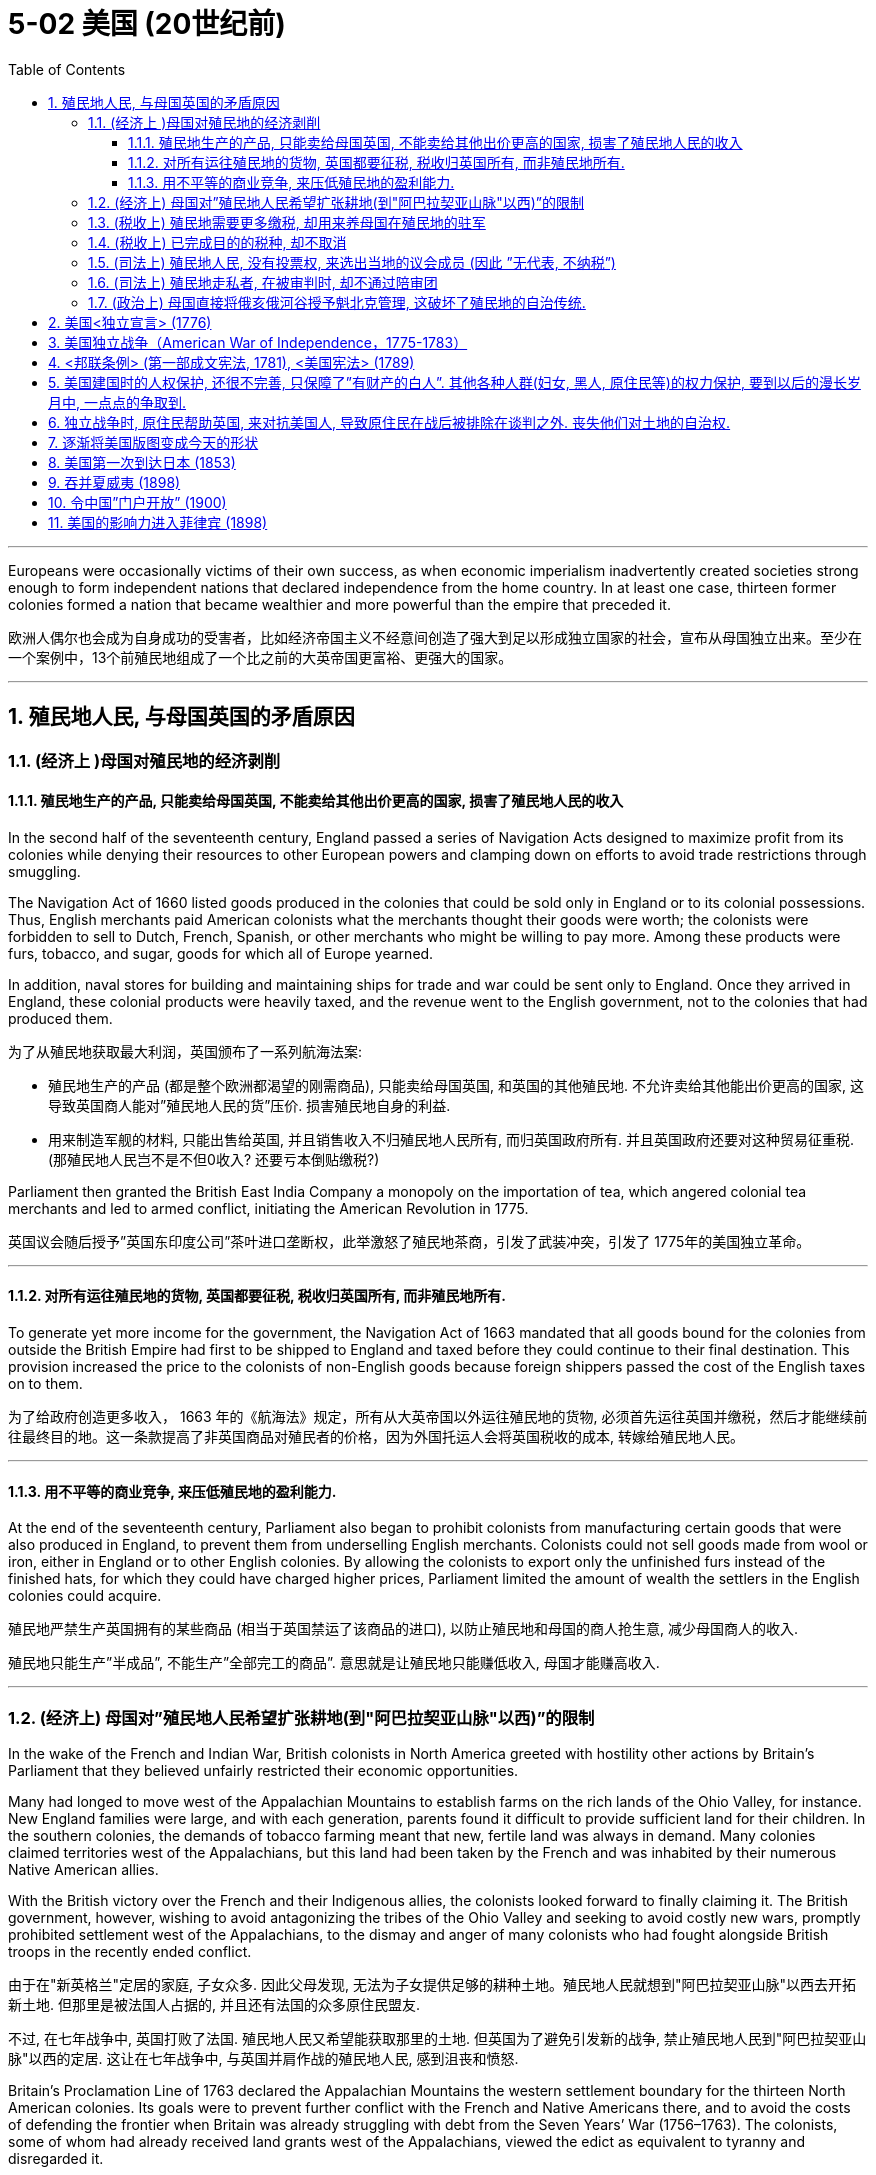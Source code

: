
= 5-02 美国 (20世纪前)
:toc: left
:toclevels: 3
:sectnums:
:stylesheet: myAdocCss.css

'''


Europeans were occasionally victims of their own success, as when economic imperialism inadvertently created societies strong enough to form independent nations that declared independence from the home country. In at least one case, thirteen former colonies formed a nation that became wealthier and more powerful than the empire that preceded it.

欧洲人偶尔也会成为自身成功的受害者，比如经济帝国主义不经意间创造了强大到足以形成独立国家的社会，宣布从母国独立出来。至少在一个案例中，13个前殖民地组成了一个比之前的大英帝国更富裕、更强大的国家。

'''

==  殖民地人民, 与母国英国的矛盾原因

=== (经济上 )母国对殖民地的经济剥削

==== 殖民地生产的产品, 只能卖给母国英国, 不能卖给其他出价更高的国家, 损害了殖民地人民的收入

In the second half of the seventeenth century, England passed a series of Navigation Acts designed to maximize profit from its colonies while denying their resources to other European powers and clamping down on efforts to avoid trade restrictions through smuggling.

The Navigation Act of 1660 listed goods produced in the colonies that could be sold only in England or to its colonial possessions. Thus, English merchants paid American colonists what the merchants thought their goods were worth; the colonists were forbidden to sell to Dutch, French, Spanish, or other merchants who might be willing to pay more. Among these products were furs, tobacco, and sugar, goods for which all of Europe yearned.

In addition, naval stores for building and maintaining ships for trade and war could be sent only to England. Once they arrived in England, these colonial products were heavily taxed, and the revenue went to the English government, not to the colonies that had produced them.

为了从殖民地获取最大利润，英国颁布了一系列航海法案:

- 殖民地生产的产品 (都是整个欧洲都渴望的刚需商品), 只能卖给母国英国, 和英国的其他殖民地. 不允许卖给其他能出价更高的国家, 这导致英国商人能对”殖民地人民的货”压价. 损害殖民地自身的利益.
- 用来制造军舰的材料, 只能出售给英国, 并且销售收入不归殖民地人民所有, 而归英国政府所有. 并且英国政府还要对这种贸易征重税. (那殖民地人民岂不是不但0收入? 还要亏本倒贴缴税?)

Parliament then granted the British East India Company a monopoly on the importation of tea, which angered colonial tea merchants and led to armed conflict, initiating the American Revolution in 1775.

英国议会随后授予”英国东印度公司”茶叶进口垄断权，此举激怒了殖民地茶商，引发了武装冲突，引发了 1775年的美国独立革命。

'''

==== 对所有运往殖民地的货物, 英国都要征税, 税收归英国所有, 而非殖民地所有.

To generate yet more income for the government, the Navigation Act of 1663 mandated that all goods bound for the colonies from outside the British Empire had first to be shipped to England and taxed before they could continue to their final destination. This provision increased the price to the colonists of non-English goods because foreign shippers passed the cost of the English taxes on to them.

为了给政府创造更多收入， 1663 年的《航海法》规定，所有从大英帝国以外运往殖民地的货物, 必须首先运往英国并缴税，然后才能继续前往最终目的地。这一条款提高了非英国商品对殖民者的价格，因为外国托运人会将英国税收的成本, 转嫁给殖民地人民。

'''

====  用不平等的商业竞争, 来压低殖民地的盈利能力.

At the end of the seventeenth century, Parliament also began to prohibit colonists from manufacturing certain goods that were also produced in England, to prevent them from underselling English merchants. Colonists could not sell goods made from wool or iron, either in England or to other English colonies. By allowing the colonists to export only the unfinished furs instead of the finished hats, for which they could have charged higher prices, Parliament limited the amount of wealth the settlers in the English colonies could acquire.

殖民地严禁生产英国拥有的某些商品 (相当于英国禁运了该商品的进口), 以防止殖民地和母国的商人抢生意, 减少母国商人的收入.

殖民地只能生产”半成品”, 不能生产”全部完工的商品”. 意思就是让殖民地只能赚低收入, 母国才能赚高收入.

'''

===  (经济上) 母国对”殖民地人民希望扩张耕地(到"阿巴拉契亚山脉"以西)”的限制

In the wake of the French and Indian War, British colonists in North America greeted with hostility other actions by Britain’s Parliament that they believed unfairly restricted their economic opportunities.

Many had longed to move west of the Appalachian Mountains to establish farms on the rich lands of the Ohio Valley, for instance. New England families were large, and with each generation, parents found it difficult to provide sufficient land for their children. In the southern colonies, the demands of tobacco farming meant that new, fertile land was always in demand. Many colonies claimed territories west of the Appalachians, but this land had been taken by the French and was inhabited by their numerous Native American allies.

With the British victory over the French and their Indigenous allies, the colonists looked forward to finally claiming it. The British government, however, wishing to avoid antagonizing the tribes of the Ohio Valley and seeking to avoid costly new wars, promptly prohibited settlement west of the Appalachians, to the dismay and anger of many colonists who had fought alongside British troops in the recently ended conflict.

由于在"新英格兰"定居的家庭, 子女众多. 因此父母发现, 无法为子女提供足够的耕种土地。殖民地人民就想到"阿巴拉契亚山脉"以西去开拓新土地. 但那里是被法国人占据的, 并且还有法国的众多原住民盟友.

不过, 在七年战争中, 英国打败了法国. 殖民地人民又希望能获取那里的土地. 但英国为了避免引发新的战争, 禁止殖民地人民到"阿巴拉契亚山脉"以西的定居. 这让在七年战争中, 与英国并肩作战的殖民地人民, 感到沮丧和愤怒.

Britain’s Proclamation Line of 1763 declared the Appalachian Mountains the western settlement boundary for the thirteen North American colonies. Its goals were to prevent further conflict with the French and Native Americans there, and to avoid the costs of defending the frontier when Britain was already struggling with debt from the Seven Years’ War (1756–1763). The colonists, some of whom had already received land grants west of the Appalachians, viewed the edict as equivalent to tyranny and disregarded it.

英国在1763年发布公告, 宣布”阿巴拉契亚山脉” 作为北美十三个殖民地的西部定居点的边界. 英国的目的是: ①防止殖民地人, 与法国和美洲原住民发生进一步冲突. ② 英国在七年战争中的花费, 已经背负很多债务, 不想为了保卫北美殖民地的扩张边境, 而再多花钱. 但是, 殖民地人民中, 一些人已经获得了”阿巴拉契亚山脉”以西的土地,  认为该法令等同于暴政，因此无视它。

Proclamation Line of 1763. This map depicts the boundary Britain imposed on westward settlement of its North American colonies in 1763, to save costs and avoid conflict with Native Americans and the French. The colonists viewed it as yet another instance of the tyranny of the king.

1763 年公告线。该地图描绘了 1763 年英国为其北美殖民地向西定居所划定的边界，以节省成本, 并避免与美洲原住民和法国人发生冲突。殖民者将其视为国王暴政的又一实例。

image:/img/0044.jpg[,100%]

'''

===  (税收上) 殖民地需要更多缴税, 却用来养母国在殖民地的驻军

Furthermore, determined to keep the peace with Native Americans and repay war debts, the British kept troops in North America who policed the frontier, regulated colonial trade, and collected taxes. The need to pay for the army’s maintenance led to attempts to impose new taxes on the colonists or to more vigorously enforce the collection of already existing ones.

'''

===  (税收上) 已完成目的的税种, 却不取消

Tensions were further heightened by the imposition of taxes and commercial regulations. In particular, the Stamp Act of 1765 taxed legal documents and printed materials as a means of generating revenue for Britain, which led to widespread protests. North American colonists had paid taxes imposed by Parliament before, but the intent of those taxes had been to repay debts held by the government. Although this was also the original purpose of the Stamp Act, to pay debts accrued during the Seven Years’ War, the tax remained in place after the debt had been paid. This was the first time the colonists were expected to pay a tax intended solely to generate an ongoing source of revenue for the British government.

英国在北美推出《印花税法》, 目的是为了为七年战争中积累的债务, 筹资还债. 但这个债务还清后, 《印花税法》却不取消, 还在继续征收.

The Parliament repealed the Stamp Act in 1766 but merely replaced it with a variety of other taxes and duties that led to general turmoil in the colonies, especially in Boston.

后来, 议会废除了《印花税法》, 却换用其他税收和关税来代替前者, 继续征收.

'''

===  (司法上) 殖民地人民, 没有投票权, 来选出当地的议会成员  (因此 ”无代表, 不纳税”)

Furthermore, colonists were unable to vote for members of Parliament and thus had no representatives to consent to this taxation on their behalf.

殖民地人民无法投票来选出议会成员，因此没有"代理人"来代表他们同意这项征税。(因此 ”无代表, 就不纳税”)

Indeed, in the same year the Stamp Act was repealed, Parliament passed the Declaratory Act, which stated that it had absolute authority to impose taxes on the colonies and to regulate their affairs.

事实上，在《印花税法》被废除的同一年，议会却通过了《宣言法》，规定议会拥有向殖民地”征税”, 和”管理其事务”的绝对权力。

After Parliament took the extreme step of dispatching soldiers to Massachusetts to restore order and threatened customary liberties in the process, support in the colonies for a complete break with Britain intensified.

在议会采取极端措施，派遣士兵前往马萨诸塞州恢复秩序，并在此过程中威胁”传统自由”后，殖民地中要求与英国彻底决裂的呼声更加强烈。

'''

=== (司法上) 殖民地走私者, 在被审判时, 却不通过陪审团

Colonists’ efforts to evade trade restrictions by smuggling were countered with laws that required smugglers be tried in admiralty courts, which lacked a jury. Many colonists felt this practice violated protections guaranteed by the English Bill of Rights.

海事法庭没有陪审团。这种做法违反了英国《权利法案》中对人民的保障.

'''

===  (政治上) 母国直接将俄亥俄河谷授予魁北克管理, 这破坏了殖民地的自治传统.

The 1774 decision by Parliament to grant control of the Ohio Valley to the newly acquired French province of Quebec, to allow Quebec to continue to be governed by French civil law, and to extend religious toleration to the province’s Roman Catholics outraged British colonists, most of whom were Protestant.

This ruling, made at the same time as one that interfered with the century-and-a-half-long tradition of colonial self-government, led many colonists increasingly to regard Britain as hostile to their interests.


Growing resentment of British rule erupted in bloodshed in 1775 and a subsequent declaration of independence in 1776.

对英国统治日益增长的怨恨, 在1775年爆发流血冲突，随后在1776年宣布独立。

'''

==  美国<独立宣言> (1776)

As colonial societies warmed to the idea that political power should be based on the consent of the people, a growing dissatisfaction with the British Crown’s arbitrary rules and taxes propelled the colonies in North America toward revolution.

随着殖民地社会逐渐接受”政治权力应该建立在人民同意的基础上”的观念，对英国王室”专制统治”和”税收”的日益不满, 促使北美殖民地走向革命。

As the crisis escalated, revolutionary sentiment came to a head when the first and second Continental Congresses, assemblies of elected colonial representatives, met in Philadelphia in 1774 and 1775, respectively. The Second Continental Congress adopted the powers of government as a form of resistance to British tyranny and in 1776 approved the Declaration of Independence.

Although support for independence was not universal among the colonists, and a substantial minority remained neutral or actively supported the British, twelve of the thirteen colonies ultimately approved the Declaration of Independence, the only abstention being New York.

随着危机升级，革命情绪在第一次和第二次"大陆会议"期间达到高潮。这些会议分别于1774年和1775年在费城召开，由"殖民地选举代表"组成。第二次大陆会议通过了"将政府权力作为抵抗英国暴政"的一种形式，并于 1776 年批准了《独立宣言》 。

尽管殖民者并不普遍支持独立，并且有相当一部分人保持中立, 或积极支持英国，但十三个殖民地中有十二个最终批准了《独立宣言》，唯一弃权的是纽约。

The Declaration of Independence was modeled on Enlightenment principles of sovereignty and natural rights, particularly the social contract theory of the writer and philosopher John Locke.

《独立宣言》以启蒙运动的"主权"和"自然权利"原则为蓝本，特别是作家和哲学家约翰·洛克的"社会契约论"。

It may be tempting to see the American Revolution as a full-fledged victory for Enlightenment ideals of popular sovereignty and natural rights, but the actual application of these principles was spotty at best. Traditional narratives typically cite the love of liberty as its guiding principle and celebrate its democratic achievements, but its causes were far more complex.

British efforts to consolidate control over the colonies in the years leading up to the war incited resistance from colonists seeking to maintain their autonomy, but the war’s roots lay in a variety of economic, political, and ideological disputes.

- Colonial elites sought the same rights as their counterparts in Britain, and their demands to levy taxes themselves and their resistance to the Crown heavily influenced the initial desire for independence.
- Merchants, however, primarily sought economic freedoms that would release them from British trade restrictions and taxes.
- Still others resisted British attempts to curb westward expansion and appropriate Native American lands.

Ultimately, these diverse motives converged with growing popular protest and incited rebellions and violence, eventually leading to revolution.

人们可能很容易将美国革命, 视为启蒙思想中"人民主权"与"自然权利"理想的全面胜利，但这些原则在当时实际中的使用, 顶多是零散的。传统叙述通常将"对自由的追求"作为其指导原则，并赞扬其民主成就，但革命的真实起因, 远比这一单一解释要复杂得多。

战前几年，英国试图加强对殖民地的控制，激起了殖民者的反抗，他们希望维护自己的自治权，但战争的根源在于各种经济、政治, 和意识形态的争端。

- (上层精英想要的:) 殖民精英们, 寻求与母国人民享有同等的权利，他们对"自行征税"的要求, 和对国王的抵制, 深刻影响了最初的独立愿望。
- (商人想要的:) 然而，商人们主要追求经济自由，从而摆脱英国的贸易限制和税收。
- (土地开拓者想要的:) 还有一些人反对英国"试图遏制殖民地人民向西扩张, 以及夺取美洲原住民土地"的企图。

最终，这些不同的动机, 与日益增长的民众抗议相结合，激发了起义与暴力，最终导致了革命的爆发。(即美国独立战争的支持者中, 存在各种人的不同动机理由)

'''

== 美国独立战争（American War of Independence，1775-1783）

In the military conflict that ensued, Britain initially won most of the battles, but the Continental Army led by General George Washington eventually prevailed, and the British surrendered at Yorktown, Virginia, in 1781. Some fighting continued until the fall of 1783, but peace was formally declared when representatives of the new United States and King George III of Great Britain signed the Treaty of Paris in September that year, officially ending the war.

在随后发生的军事冲突中，英国最初赢得了大部分战斗，但乔治·华盛顿将军领导的"大陆军"最终取得了胜利，英国人于 1781 年在弗吉尼亚州"约克镇"投降。一些战斗一直持续到 1783 年秋天，但同年9月，当新成立的美国的代表, 和英国国王乔治三世的代表, 签署了《巴黎条约》后 ，就正式宣布战争结束。

'''

==  <邦联条例> (第一部成文宪法, 1781),  <美国宪法> (1789)

Following the war’s conclusion, the first written constitution, known as the Articles of Confederation, was drafted in 1776–1777 and ratified by the thirteen colonies in 1781. Although they named the new nation the United States of America and granted Congress the authority to coin money and make alliances, the Articles of Confederation did not enable the federal government to impose taxes or control foreign policy.

These shortcomings led delegates at the Constitutional Convention to write the Constitution in 1787, which granted the federal government powers such as the authority to tax and to regulate interstate commerce. When the Constitution was officially adopted in 1789, it replaced the Articles of Confederation and significantly strengthened the country’s central governmental authority.

战争结束后，第一部成文宪法，即《邦联条例》，于1776-1777年起草，并于1781年得到13个殖民地批准。虽然他们将这个新国家命名为"美利坚合众国"，并授予"国会"铸币和结盟的权力，但《邦联条例》并没有赋予联邦政府"征税"或"控制外交政策"的权力。

这些缺陷促使参加制宪会议的代表们, 在1787年起草了《宪法》，赋予联邦政府"征税"和"监管州际贸易"等权力。1789年, 宪法正式通过，它取代了《邦联条例》，大大加强了国家的中央政府权威。

'''

==  美国建国时的人权保护, 还很不完善, 只保障了”有财产的白人”. 其他各种人群(妇女, 黑人, 原住民等)的权力保护, 要到以后的漫长岁月中, 一点点的争取到.

In theory, the Declaration of Independence and the U.S. Constitution reflected the democratic ideals of the Enlightenment, but in practice, the colonists’ achievements were inherently contradictory, since many of the founders were slaveholders. Political liberty coexisted with the institution of slavery, and full constitutional rights and freedoms extended only to White men of property, a minority of the population, and not to women, African Americans, Native Americans, or many immigrants.

从理论上讲，《独立宣言》和美国宪法, 反映了启蒙运动的民主理想，但在实践中，殖民者的成就本质上是矛盾的，因为许多创始人都是奴隶主。"政治自由"与"奴隶制"并存，宪法赋予的全部权利和自由, 在当时只适用于占人口少数的"有财产的白人"，而不适用于妇女、非裔美国人、美洲原住民, 或许多移民。

Although women had participated in the war by leading charitable organizations and refusing to buy goods on which the British imposed taxes, they were excluded from political rights in the new republic.

尽管妇女通过领导慈善组织, 并拒绝购买英国征税的商品, 来参与战争，但她们在新共和国中, 被排除在"政治权利"之外。

The institution of slavery, moreover, gained protection from the Constitution when members of the Constitutional Convention adopted the Three-Fifths Clause, which counted threefifths of the enslaved population in the calculations on which the taxation and political representation of slaveholding states were based. By effectively implying that enslaved people were less than fully human and denying them voting rights, this clause enshrined racial prejudice in the Constitution’s foundations.

Though the Three-Fifths Clause was eventually repealed in 1868, the political disenfranchisement of Black citizens persisted until the civil rights era and beyond.

此外，当制宪会议成员通过“五分之三条款”时，"奴隶制"获得了宪法的保护，该条款在计算蓄奴 州税收, 和政治代表权的基础上, 计算了五分之三的奴隶人口。通过有效地暗示被奴役的人不是"完全的人", 并剥夺他们的投票权，该条款"将种族偏见"铭刻在宪法的基础中。尽管"五分之三条款"最终于 1868 年被废除，但黑人公民的政治权利被剥夺的情况, 一直持续到民权时代及以后。

'''

==  独立战争时, 原住民帮助英国, 来对抗美国人, 导致原住民在战后被排除在谈判之外. 丧失他们对土地的自治权.

The American Revolutionary War was also an unmitigated catastrophe for Native Americans. Based on the fear that a colonial victory would devastate their lands and betray their interests, Native American leaders such as Mohawk chief Thayendanegea had formed alliances with the British and provided them with strategic military support. Revolutionary armies then destroyed Native American towns and crops in western New York and Pennsylvania.

At the war’s conclusion, Native American representatives were excluded from all negotiations, which ultimately resulted in significant loss of their lands and autonomy.

美国独立战争, 对于美洲原住民来说, 也是一场彻头彻尾的灾难。由于担心"殖民地人民的胜利" 会摧毁原住民他们的土地, 并背叛他们的利益，如莫霍克酋长Thayendanegea，与英国人结成联盟，并向他们提供战略军事支持。随后，革命军队摧毁了"纽约州西部"和"宾夕法尼亚州"的美洲原住民的城镇和农作物。战争结束时，美洲原住民代表被排除在所有谈判之外，最终导致他们严重丧失土地和自治权。

'''

==  逐渐将美国版图变成今天的形状

The United States was particularly active in the Pacific. Unlike the other industrial powers, it had not attempted to claim any parts of Africa or Asia beyond some trading concessions in China. Throughout the later nineteenth century, it was developing the land and exploiting the resources within its North American borders. It pushed steadily westward from the Atlantic Ocean to the Pacific, acquiring territory by purchase, treaty, or conquest from France, Britain, and Mexico on the way.

To clear the land for use by farmers, ranchers, miners, and timber companies, by the end of the century the federal government had confined the Indigenous peoples to reservations. In 1867, it purchased the Russian colony of Alaska. By the 1890s, it had settled all its vast territory and began to look abroad.

美国在太平洋地区尤其活跃。与其他工业强国不同的是，除了在中国的一些贸易特许权之外，它并没有试图对非洲或亚洲的任何地区提出主权要求。在整个十九世纪后期，它一直在北美境内开发土地, 并开采资源。它从大西洋稳步向西, 推进到太平洋，途中通过购买、条约或征服, 从法国、英国和墨西哥获得领土。

为了清理土地供农民、牧场主、矿工和木材公司使用，联邦政府在本世纪末将原住民限制在保留 地。 1867年，它购买了俄罗斯殖民地阿拉斯加。到了1890年代，它已经在其广阔的领土上定居下来，并开始放眼海外。

The United States wanted access to the wealth of China as well as land to grow sugarcane, one of the food commodities it could not produce in a quantity to suit its needs.

美国希望获得中国的财富, 以及种植甘蔗的土地，甘蔗是美国无法生产来满足其需求的粮食商品之一。

'''

== 美国第一次到达日本 (1853)

'''

==  吞并夏威夷 (1898)

The United States’ first significant move to acquire territory for an empire beyond the North American mainland was to take control of Hawaii. Although it had annexed a number of minor islands in the Pacific, including Baker Island, Howland Island, and Midway Atoll, it had done so only with the intent of collecting guano for fertilizer and did not develop or settle them.

In 1898, the United States annexed Hawaii.

美国为建立北美大陆以外的帝国, 而采取的第一个重大举措, 是控制夏威夷。尽管它吞并了太平洋上的一些小岛，包括贝克岛、豪兰岛, 和中途岛环礁，但它这样做的目的, 只是为了收集鸟粪作为肥料，而不是开发或定居这些岛屿。

1898年，美国吞并夏威夷。

'''

==  令中国”门户开放” (1900)

In 1900, several of these nations signed a treaty with the Chinese government at the urging of John Hay, the U.S. secretary of state. The treaty established an Open Door policy in which China agreed to trade with all countries on the same terms. In this way, none of the industrialized powers could gain an advantage over the others. In exchange, they promised not to annex any of China’s territory.

1900年，在美国国务卿海伊（John Hay）的敦促下，其中几个国家与中国政府签署了一项条约。该条约确立了"门户开放"政策，中国同意以同等条件与所有国家进行贸易。这样一来，任何一个工业化国家都无法比其他国家获得优势。作为交换，他们承诺不吞并任何中国领土。

'''

==  美国的影响力进入菲律宾 (1898)

In December 1898, Spain recognized Cuba’s independence, ceded Guam and Puerto Rico to the United States, and allowed the United States to purchase the Philippines.

(美西战争后,) 1898年12月，西班牙承认古巴独立，将"关岛"和"波多黎各"割让给美国，并允许美国购买菲律宾。

The Philippines’ proximity to China attracted those who sought to trade with the latter. Many feared Japan or a European power like Germany would seize control of the islands if the United States did not stake its claim to them. Indeed, Germany attempted to establish a base in the Philippines only a few weeks after the Spanish forces surrendered.

菲律宾毗邻中国，吸引了那些寻求与中国进行贸易的人。许多人担心，如果美国不表明对这些岛屿的主权，日本或德国等欧洲大国 就会夺取这些岛屿的控制权。事实上，西班牙军队投降后仅几周，德国就试图在菲律宾建立基地。

This island empire is the last land left in all the oceans. If it should prove a mistake to abandon it, the blunder once made would be irretrievable.

(美国参议员 Albert J. Beveridge 说): 这个岛屿帝国(指菲律宾)是所有海洋中仅存的最后一块陆地。如果事实证明放弃它是一个错误，那么一旦犯了这个错误就无法挽回了。

More and more Europe will manufacture the most it needs, secure from its colonies the most it consumes. Where shall we turn for consumers of our surplus? China is our natural customer. . . . The Philippines give us a base at the door of all the East.

越来越多的欧洲, 将制造它所需要的大部分产品，并从其殖民地获得其消费的大部分产品。我们该去哪里寻找剩余的消费者呢？中国是我们天然的客户...菲律宾给了我们一个位于整个东方门口的基地。

And just beyond the Philippines are China’s illimitable markets. We will not renounce our part in the mission of our race, trustee, under God, of the civilization of the world. And we will move forward to our work, not howling out regrets like slaves whipped to their burdens but with gratitude for a task worthy of our strength and thanksgiving to Almighty God that He has marked us as His chosen people, henceforth to lead in the regeneration of the world.

就在菲律宾以外，是中国无限的市场。我们不会放弃我们在种族使命中的角色——在上帝之下，作为世界文明的托管者。我们将向前迈进，迎接我们的任务，不是像被鞭打到负担前的奴隶那样哀嚎后悔，而是心怀感激，感谢这个与我们力量相称的任务，并感谢全能的上帝，他将我们标记为他所选的人民，从此领导世界的复兴。

'''
